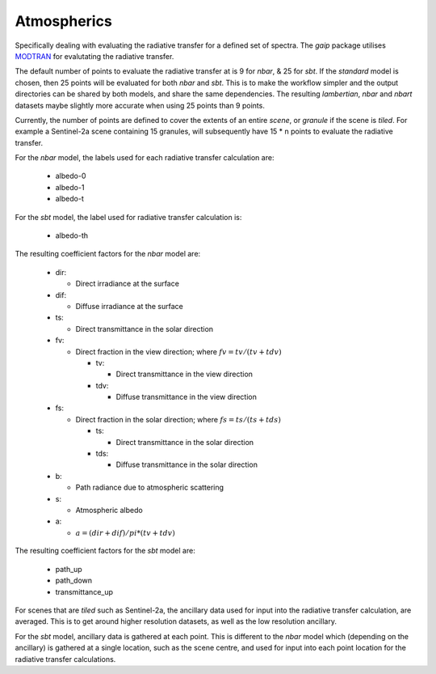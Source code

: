 Atmospherics
============

Specifically dealing with evaluating the radiative transfer for a defined set of spectra. The *gaip* package utilises `MODTRAN <http://modtran.spectral.com/>`_ for evalutating the radiative transfer.

The default number of points to evaluate the radiative transfer at is 9 for *nbar*, & 25 for *sbt*. If the *standard* model is chosen, then 25 points will be evaluated for both *nbar* and *sbt*. This is to make the workflow simpler and the output directories can be shared by both models, and share the same dependencies. The resulting *lambertian*, *nbar* and *nbart* datasets maybe slightly more accurate when using 25 points than 9 points.

Currently, the number of points are defined to cover the extents of an entire *scene*, or *granule* if the scene is *tiled*. For example a Sentinel-2a scene containing 15 granules, will subsequently have 15 * n points to evaluate the radiative transfer.

For the *nbar* model, the labels used for each radiative transfer calculation are:

    * albedo-0
    * albedo-1
    * albedo-t

For the *sbt* model, the label used for radiative transfer calculation is:

    * albedo-th

The resulting coefficient factors for the *nbar* model are:

    * dir:

      * Direct irradiance at the surface

    * dif:

      * Diffuse irradiance at the surface

    * ts:

      * Direct transmittance in the solar direction

    * fv:

      * Direct fraction in the view direction; where :math:`fv = tv / (tv + tdv)`

        * tv:

          * Direct transmittance in the view direction

        * tdv:

          * Diffuse transmittance in the view direction

    * fs:

      * Direct fraction in the solar direction; where :math:`fs = ts / (ts + tds)`

        * ts:

          * Direct transmittance in the solar direction

        * tds:

          * Diffuse transmittance in the solar direction

    * b:

      * Path radiance due to atmospheric scattering

    * s:

      * Atmospheric albedo

    * a:

      * :math:`a = (dir + dif) / pi * (tv + tdv)`


The resulting coefficient factors for the *sbt* model are:

    * path_up
    * path_down
    * transmittance_up

For scenes that are *tiled* such as Sentinel-2a, the ancillary data used for input into the radiative transfer calculation, are averaged. This is to get around higher resolution datasets, as well as the low resolution ancillary.

For the *sbt* model, ancillary data is gathered at each point. This is different to the *nbar* model which (depending on the ancillary) is gathered at a single location, such as the scene centre, and used for input into each point location for the radiative transfer calculations.

